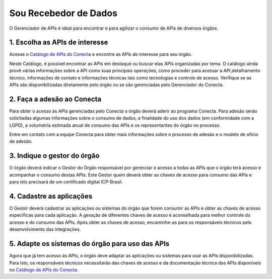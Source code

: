 .. _secao-recebedor-de-dados:

*********************************************
Sou Recebedor de Dados
*********************************************

O Gerenciador de APIs é ideal para encontrar e para agilizar o consumo de APIs de diversos órgãos.

.. image:: _imagens/passo_a_passo_recebedor_dados.svg
   :scale: 75 %
   :align: center
   :alt: Figura da Arquitetura do Conecta.
   :target: _imagens/passo_a_passo_recebedor_dados.svg

.. _secao-passo-escolha-apis:

1. Escolha as APIs de interesse
----------------------------------
Acesse o `Catálogo de APIs do Conecta`_ e encontre as APIs de interesse para seu órgão.

Neste Catálogo,  é possível encontrar as APIs em destaque ou buscar elas APIs organizadas por tema. O catálogo ainda provê várias informações sobre a API como suas  principais operações, como  proceder para acessar a API,detalhamento técnico, informações de contato e informações técnicas tais como tecnologias e controle de acesso. Verifique se as APIs são disponibilizadas diretamente pelo órgão ou se são gerenciadas pelo Gerenciador do Conecta.

.. _secao-passo-adesao-conecta:

2. Faça a adesão ao Conecta
----------------------------------------

Para obter o acesso às APIs gerenciadas pelo Conecta o órgão deverá aderir ao programa Conecta. Para adesão serão solicitadas algumas informações sobre o consumo de dados, a finalidade do uso dos dados (em conformidade com a LGPD), a volumetria estimada anual de consumo das APIs e os representantes do órgão no processo.

Entre em contato com a equipe Conecta para obter mais informações sobre o processo de adesão e o modelo de ofício de adesão.

.. _secao-passo-indique-gestor:

3.  Indique o gestor do órgão
--------------------------------

O órgão deverá indicar o Gestor do Órgão responsável por gerenciar o acesso a todas as APIs que o órgão terá acesso e acompanhar o consumo destas APIs. Este Gestor quem deverá obter as chaves de acesso para consumo das APIs e para isto precisará de um certificado digital ICP-Brasil.


4.  Cadastre as aplicações
-----------------------------------------

O Gestor deverá cadastrar as aplicações ou sistemas do órgão que forem consumir as APIs e obter as chaves de acesso específicas para cada aplicação. A geração de diferentes chaves de acesso é aconselhada para melhor controle do acesso e do consumo das APIs.
Após obter as chaves de acesso, encaminhe-as para os responsáveis técnicos pelo desenvolvimento das integrações.



5.  Adapte os sistemas do órgão para uso das APIs
--------------------------------------------------

Agora que já tem acesso às APIs, o órgão deve adaptar as aplicações ou sistemas para usar as APIs disponibilizadas. Para isto, os responsáveis técnicos necessitarão das chaves de acesso e da documentação técnica das APIs disponíveis no `Catálogo de APIs do Conecta <http://gov.br/conecta/catalogo>`_.





 
